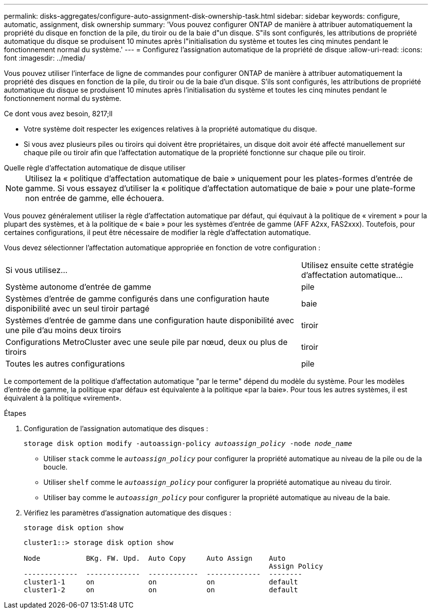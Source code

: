---
permalink: disks-aggregates/configure-auto-assignment-disk-ownership-task.html 
sidebar: sidebar 
keywords: configure, automatic, assignment, disk ownership 
summary: 'Vous pouvez configurer ONTAP de manière à attribuer automatiquement la propriété du disque en fonction de la pile, du tiroir ou de la baie d"un disque. S"ils sont configurés, les attributions de propriété automatique du disque se produisent 10 minutes après l"initialisation du système et toutes les cinq minutes pendant le fonctionnement normal du système.' 
---
= Configurez l'assignation automatique de la propriété de disque
:allow-uri-read: 
:icons: font
:imagesdir: ../media/


[role="lead"]
Vous pouvez utiliser l'interface de ligne de commandes pour configurer ONTAP de manière à attribuer automatiquement la propriété des disques en fonction de la pile, du tiroir ou de la baie d'un disque. S'ils sont configurés, les attributions de propriété automatique du disque se produisent 10 minutes après l'initialisation du système et toutes les cinq minutes pendant le fonctionnement normal du système.

.Ce dont vous avez besoin, 8217;ll
* Votre système doit respecter les exigences relatives à la propriété automatique du disque.
* Si vous avez plusieurs piles ou tiroirs qui doivent être propriétaires, un disque doit avoir été affecté manuellement sur chaque pile ou tiroir afin que l'affectation automatique de la propriété fonctionne sur chaque pile ou tiroir.


.Quelle règle d'affectation automatique de disque utiliser
--

NOTE: Utilisez la « politique d'affectation automatique de baie » uniquement pour les plates-formes d'entrée de gamme. Si vous essayez d'utiliser la « politique d'affectation automatique de baie » pour une plate-forme non entrée de gamme, elle échouera.

--
Vous pouvez généralement utiliser la règle d'affectation automatique par défaut, qui équivaut à la politique de « virement » pour la plupart des systèmes, et à la politique de « baie » pour les systèmes d'entrée de gamme (AFF A2xx, FAS2xxx). Toutefois, pour certaines configurations, il peut être nécessaire de modifier la règle d'affectation automatique.

Vous devez sélectionner l'affectation automatique appropriée en fonction de votre configuration :

[cols="70,30"]
|===


| Si vous utilisez... | Utilisez ensuite cette stratégie d'affectation automatique... 


 a| 
Système autonome d'entrée de gamme
 a| 
pile



 a| 
Systèmes d'entrée de gamme configurés dans une configuration haute disponibilité avec un seul tiroir partagé
 a| 
baie



 a| 
Systèmes d'entrée de gamme dans une configuration haute disponibilité avec une pile d'au moins deux tiroirs
 a| 
tiroir



 a| 
Configurations MetroCluster avec une seule pile par nœud, deux ou plus de tiroirs
 a| 
tiroir



 a| 
Toutes les autres configurations
 a| 
pile

|===
Le comportement de la politique d'affectation automatique "par le terme" dépend du modèle du système. Pour les modèles d'entrée de gamme, la politique «par défau» est équivalente à la politique «par la baie». Pour tous les autres systèmes, il est équivalent à la politique «virement».

.Étapes
. Configuration de l'assignation automatique des disques :
+
`storage disk option modify -autoassign-policy _autoassign_policy_ -node _node_name_`

+
** Utiliser `stack` comme le `_autoassign_policy_` pour configurer la propriété automatique au niveau de la pile ou de la boucle.
** Utiliser `shelf` comme le `_autoassign_policy_` pour configurer la propriété automatique au niveau du tiroir.
** Utiliser `bay` comme le `_autoassign_policy_` pour configurer la propriété automatique au niveau de la baie.


. Vérifiez les paramètres d'assignation automatique des disques :
+
`storage disk option show`

+
[listing]
----
cluster1::> storage disk option show

Node           BKg. FW. Upd.  Auto Copy     Auto Assign    Auto
                                                           Assign Policy
-------------  -------------  ------------  -------------  --------
cluster1-1     on             on            on             default
cluster1-2     on             on            on             default
----

